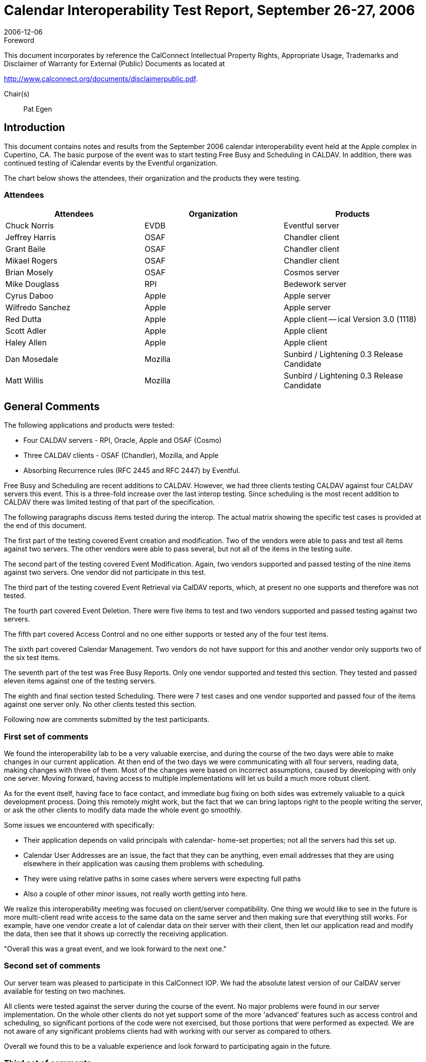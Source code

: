 = Calendar Interoperability Test Report, September 26-27, 2006
:docnumber: 0612
:copyright-year: 2006
:language: en
:doctype: administrative
:edition: 1.2
:status: published
:revdate: 2006-12-06
:published-date: 2006-12-06
:technical-committee: IOPTEST
:mn-document-class: cc
:mn-output-extensions: xml,html,pdf,rxl
:local-cache-only:
:fullname: Patricia Egen
:role: author
:fullname_2: Michael Douglass
:role_2: author
:fullname_3: Grant Bailie
:role_3: author
:fullname_4: Cyrus Daboo
:role_4: author
:fullname_5: Scott Adler
:role_5: author
:fullname_6: Matt Willis
:role_6: author
:fullname_7: Pat Egen
:affiliation_7: CalConnect
:role_7: editor

.Foreword

This document incorporates by reference the CalConnect Intellectual Property Rights,
Appropriate Usage, Trademarks and Disclaimer of Warranty for External (Public)
Documents as located at

http://www.calconnect.org/documents/disclaimerpublic.pdf.

Chair(s):: Pat Egen

== Introduction

This document contains notes and results from the September 2006 calendar interoperability event held
at the Apple complex in Cupertino, CA. The basic purpose of the event was to start testing Free Busy
and Scheduling in CALDAV. In addition, there was continued testing of iCalendar events by the Eventful
organization.

The chart below shows the attendees, their organization and the products they were testing.

=== Attendees

[%unnumbered,options=header]
|===
| Attendees | Organization | Products
| Chuck Norris | EVDB | Eventful server
| Jeffrey Harris | OSAF | Chandler client
| Grant Baile | OSAF | Chandler client
| Mikael Rogers | OSAF | Chandler client
| Brian Mosely | OSAF | Cosmos server
| Mike Douglass | RPI | Bedework server
| Cyrus Daboo | Apple | Apple server
| Wilfredo Sanchez | Apple | Apple server
| Red Dutta | Apple | Apple client -- ical Version 3.0 (1118)
| Scott Adler | Apple | Apple client
| Haley Allen | Apple | Apple client
| Dan Mosedale | Mozilla | Sunbird / Lightening 0.3 Release Candidate
| Matt Willis | Mozilla | Sunbird / Lightening 0.3 Release Candidate
|===

== General Comments

The following applications and products were tested:

* Four CALDAV servers - RPI, Oracle, Apple and OSAF (Cosmo)
* Three CALDAV clients - OSAF (Chandler), Mozilla, and Apple
* Absorbing Recurrence rules (RFC 2445 and RFC 2447) by Eventful.

Free Busy and Scheduling are recent additions to CALDAV. However, we had three clients testing
CALDAV against four CALDAV servers this event. This is a three-fold increase over the last interop
testing. Since scheduling is the most recent addition to CALDAV there was limited testing of that part of
the specification.

The following paragraphs discuss items tested during the interop. The actual matrix showing the specific
test cases is provided at the end of this document.

The first part of the testing covered Event creation and modification. Two of the vendors were able to
pass and test all items against two servers. The other vendors were able to pass several, but not all of
the items in the testing suite.

The second part of the testing covered Event Modification. Again, two vendors supported and passed
testing of the nine items against two servers. One vendor did not participate in this test.

The third part of the testing covered Event Retrieval via CalDAV reports, which, at present no one
supports and therefore was not tested.

The fourth part covered Event Deletion. There were five items to test and two vendors supported and
passed testing against two servers.

The fifth part covered Access Control and no one either supports or tested any of the four test items.

The sixth part covered Calendar Management. Two vendors do not have support for this and another
vendor only supports two of the six test items.

The seventh part of the test was Free Busy Reports. Only one vendor supported and tested this section.
They tested and passed eleven items against one of the testing servers.

The eighth and final section tested Scheduling. There were 7 test cases and one vendor supported and
passed four of the items against one server only. No other clients tested this section.

Following now are comments submitted by the test participants.

=== First set of comments

We found the interoperability lab to be a very valuable exercise, and during the course of the two days
were able to make changes in our current application. At then end of the two days we were
communicating with all four servers, reading data, making changes with three of them. Most of the
changes were based on incorrect assumptions, caused by developing with only one server. Moving
forward, having access to multiple implementations will let us build a much more robust client.

As for the event itself, having face to face contact, and immediate bug fixing on both sides was extremely
valuable to a quick development process. Doing this remotely might work, but the fact that we can bring
laptops right to the people writing the server, or ask the other clients to modify data made the whole event
go smoothly.

Some issues we encountered with specifically:

* Their application depends on valid principals with calendar- home-set properties; not all the
servers had this set up.
* Calendar User Addresses are an issue, the fact that they can be anything, even email addresses
that they are using elsewhere in their application was causing them problems with scheduling.
* They were using relative paths in some cases where servers were expecting full paths
* Also a couple of other minor issues, not really worth getting into here.

We realize this interoperability meeting was focused on client/server compatibility. One thing we would
like to see in the future is more multi-client read write access to the same data on the same server and
then making sure that everything still works. For example, have one vendor create a lot of calendar data
on their server with their client, then let our application read and modify the data, then see that it shows
up correctly the receiving application.

"Overall this was a great event, and we look forward to the next one."

=== Second set of comments

Our server team was pleased to participate in this CalConnect IOP. We had the absolute latest version of
our CalDAV server available for testing on two machines.

All clients were tested against the server during the course of the event. No major problems were found in
our server implementation. On the whole other clients do not yet support some of the more 'advanced'
features such as access control and scheduling, so significant portions of the code were not exercised,
but those portions that were performed as expected. We are not aware of any significant problems clients
had with working with our server as compared to others.

Overall we found this to be a valuable experience and look forward to participating again in the future.

=== Third set of comments

. One vendor requires a principal resource with the CALDAV:calendar-home-set property so that it can
locate a user's calendar collections. The developer added support to their application for WEBDAV
principals (section 4 of the ACL spec).
+
--
One application had problems renaming calendars. This operation uses WEBDAV `MOVE` underneath. It
turns out that the application was sending a relative URI in the Destination header which RFC 2518
specifies must contain an absolute URI. The developer beefed up the code to handle both forms and I
believe the folks changed to absolute, so all was well after that.
--
. One vendor did some amount of testing with their application, but the developer wasn't directly involved
and they never communicated any issues to him.
. Another vendor ran the CALDAV test suite from their calendar server and found an issue when
``DELETE``ing a null resource.
. An unknown party exposed a bug wherein a vendor application errored when receiving any CALDAV
`REPORT` against a regular (non-calendar) collection.

The developer fixed all of these issues yesterday and then waited to hear about anything else that came
up the next day. Nothing was reported.

=== Fourth Set of Comments

One vendors application converts individual to UTC time. They also move floating recurr to UTC. Syncing
unlimited recurrence fails. It also adds Alarms to every event. We found that this application rewrites
exceptions as RDates and Exdates. Another vendor's handling of modifications loses non-time pieces of
these exceptions. All-day event creation fails on another vendors application. We also noted that
another vendor does not send durations.

With regards to the specific items tested, they noted the following:

. While verifying two free busy periods, they actually got three free-busy periods noted. So far as they
could tell, both forms are valid (i.e. servers & clients are free to coalesce free-busy as they see fit).
. While testing against one vendor application they noted the following:
.. The server deleted ``VALARM``s stored with events
.. Modifications to recurring events caused an internal server error (500 HTTP response)
.. The server never changes ETags, so a second client isn't able to sync properly, since it
thinks events haven't changed since previous sync.
.. The HTTP `DELETE` request succeeded, but the collection stayed on the server.
.. The server returned an empty (HTTP 204) response to a valid free-busy-request `REPORT`.

=== Fifth Set of Comments

They were very happy to exchange iCalendar objects to send to their server. Several attendees sent
objects to help them test their iCalendar support, in particular recurring events. They found issues when
absorbing iCalendar recurrence events. These will be useful in helping them streamline their software.

=== Sixth Set of Comments

They tested their products against both servers. They also tested against another application. Not
having stop time or no DTStart on timed event did cause some problems. They may need to put some
kind of Note on events with no stop time or something like a ragged edge Icon on items with no end
times. However, this may break scheduling with no end time. They also noted that the
organizer object in one vendor's application is an issue. Another vendor doesn't allow the creator to
update the principle.

=== Seventh set of Comments

We assume testers will have found some problems in the area of recurrences when working with our
product. They are currently working on rewriting that support.

One vendor ran across a problem with a recurrent event that proved to be an ical4j bug. This is now
fixed.

Another vendor's application etags were broken and are now fixed.

We partially fixed a problem deleting calendars.

== Summary

As usual, the interoperability testing revealed problems with servers that no one knew about. These were
resolved quickly in many cases or will be resolved when the attendees get back to their respective
facilities. It is always better to test something before it goes production and that is one of the things we
can provide -- a safe, non-public forum and environment for testing software interoperability.

Issues that came out of the testing included principle support, attachments and calendar discovery.
There needs to be something defined to better identify and discover calendar servers. In addition, there
needs to be a better mechanism for handling attachments, including what kind of controls should be put in
place. It was also noted that it would be good to have more report examples to help with development
and testing.

Following this document is a matrix of the CALDAV test matrix showing what items passed, failed or were
not tested or supported.

Respectfully submitted, Pat Egen. Interoperability Event Manager

[appendix]
== CalDAV Testing Matrix

[options=header,headerrows=2,cols="^,<,^,^,^,^,^,^,^,^,^,^,^,^"]
.6^th^ CalDAV Interop Testing Event -- September 2006
|===
| .2+| 3+| Server 1 3+| Server 2 3+| Server 3 3+| Server 4
| | A | B | C | A | B | C | A | B | C | A | B | C

| 1. h| Event creation. | | | | | | | | | | | |
| 1.1. a| Create new single-instance meeting titled "Meeting 1.1" with the location "Durham". | P | P | P | P | P | | | P | P | | N | P
h| 1.2. a| Create new meeting titled "Meeting 1.2" recurring every Monday from 10:00 AM to 11:00 AM for 4 weeks | P | P | P | P | P | | | P | P | | N | P
| 1.3. a| Create new single-instance meeting titled "Meeting 1.3" with 2 other attendees. | P | P | N | P | P | | | P | N | | N | N
| 1.4. a| Create new single-instance meeting titled "Meeting 1.4" with an alarm set to trigger 15 minutes prior to the schedule time of the meeting | P | P | P | P | P | | | P | F | | N | P
| 2. h| Event modification | | | | | | | | | | | |
| 2.1. | Modify the title of meeting "Meeting 1.1" to "Meeting 1.1bis". | P | P | P | P | P | | | | P | | N | P
| 2.2. | Modify the location of the meeting "Meeting 1.1bis" to "Seattle bis". | P | P | P | P | P | | | | P | | N | P
| 2.3. | Reschedule meeting "Meeting 1.1bis" to the next day. | P | P | P | P | P | | | | P | | N | P
| 2.4. | Add an attendee to "Meeting 1.1bis". | P | P | N | P | P | | | | N | | N | N
| 2.5. | Add an alarm to "Meeting 1.1bis". | P | P | P | P | P | | | | F | | N | P
| 2.6. | Modify the title of the 1st instance of the recurring meeting created in 1.2. | P | P | P | P | P | | | | F | | N | F
h| 2.7. | Modify the participation status of the 1st attendee in meeting 1.3 to `DECLINED`. | P | P | N | P | N | | | | P | | N | N
| 2.8. | Cancel the 4th instance of the recurring meeting created in 1.2. | P | P | P | P | P | | | | V | | N | N
| 2.9. | One client changes "Meeting 1.1bis" to a different time, second client 'refreshes' its display to see the modification. | P | P | P | P | P | | | | F | | N | P
| 3. h| Event retrieval | | | | | | | | | | | |
| 3.1. | calendar-query `REPORT` | | N | N | | N | | | | N 2+| N |
| 3.1.1. | No filtering (match everything) | | N | N | | N | | | | N 2+| N |
| 3.1.1.1. | Query all components and return all data. (tests `<calendar-query>` and `<filter>`) | | N | N | | N | | | | N 2+| N |
| 3.1.1.2. | Query all components and return ETag WebDAV property and all data. (tests `<calendar-query>+<DAV:prop>` and `<filter>`) | | N | N | | N | | | | N 2+| N |
| 3.1.1.3. | Query all components and return just entire `VEVENT` components. (tests `<calendar-query>`, `<filter>+<comp-filter>`) | | N | N | | N | | | | N 2+| N |
| 3.1.1.4. | Query all components and return `VEVENT` components with only `DTSTART`, `DTEND`/`DURATION`, `SUMMARY`, `UID`, `SEQUENCE`, `RRULE`, `RDATE`, `EXRULE`, `EXDATE`, `RECURRENCE-ID`. (tests `<calendar-query>`, `<filter>+<comp-filter>`, `<calendar-data>+<comp>+<prop>`) | | N | N | | N | | | | N 2+| N |
| 3.1.2. | time-range filtering | | N | N | | N | | | | N 2+| N |
| 3.1.2.1. | Query all components within a one day time-range and return all data. Make sure that there is a recurring event that starts prior to the chosen time-range but has one non-overridden instance within the time-range. (tests `<calendar-query>`, `<filter>+<time-range>`) | | N | N | | N | | | | N 2+| N |
| 3.1.2.2. | Query all components within a one week time-range and return just entire `VEVENT` components. Make sure that there is a recurring event that starts prior to the chosen time-range but has one overridden instance within the time-range. (tests `<calendar-query>`, `<filter>+<time-range>`) | | N | N | | N | | | | N | | N |
| 3.1.3. | component based filtering | | N | N | | N | | | | N 2+| N |
| 3.1.3.1. | Query all components that contain an embedded `VALARM` component. (tests `<calendar-query>`, `<filter>+<comp-filter>`) | | N | N | | N | | | | N 2+| N |
| 3.1.3.2. | Query all components that contain  an embedded `VALARM` component whose trigger falls within a specific time-range. (tests `<calendar-query>`, `<filter>+<comp-filter>+<prop-filter>+<time-range>`) | | N | N | | N | | | | N 2+| N |
| 3.1.4. | property based filtering | | N | N | | N | | | | N 2+| N |
| 3.1.4.1. | Query all components that contain any `ORGANIZER` property. (tests `<calendar-query>`, `<filter>+<prop-filter>+<is-defined>`) | | N | N | | N | | | | N 2+| N |
| 3.1.4.2. | Query all components that contain an `ORGANIZER` property with a specific CUA text value case-insensitively. (tests `<calendar-query>`, `<filter>+<prop-filter>+<text-match>+<caseless>`) | | N | N | | N | | | | N 2+| N |
| 3.1.4.3. | Query all components that contain an `ORGANIZER` property with a specific CUA text value case-sensitively. (tests `<calendar-query>`, `<filter>+<prop-filter>+<text-match>+<caseless>`) | | N | N | | N | | | | N 2+| N |
| 3.1.5. | parameter based filtering | | N | N | | N | | | | N 2+| N |
| 3.1.5.1. | Query all components that contain a `DTSTART` property with a `TZID` parameter. (tests `<calendar-query>`, `<filter>+<prop-filter>+<text-match>+<param-filter>+<is-defined>`) | | N | N | | N | | | | N 2+| N |
| 3.1.5.2. | Query all components that contain an `ATTENDEE` property with `PARTSTAT=NEEDS-ACTION` parameter. (tests `<calendar-query>`, `<filter>+<prop-filter>+<text-match>+<param-filter>+<text-match>`) | | N | N | | N | | | | N 2+| N |
| 3.2. | calendar-multiget `REPORT` | | N | N | | N | | | | N 2+| N |
| 3.2.1. | Query a specific `href` and return all data. (tests `<calendar-multiget>`) | | N | N | | N | | | | N 2+| N |
| 3.2.2. | Query multiple ``href``s (some of which do not exist) and return all data. (tests `<calendar-multiget>`) | | N | N | | N | | | | N 2+| N |
| 3.2.3. | Query a specific `href` and return ETag WebDAV property and all data. (tests `<calendar-multiget>+<DAV:prop>`) | | N | N | | N | | | | N 2+| N |
h| 3.2.4. | Query multiple ``href``s (some of which do not exist) and return ETag WebDAV property and all data. (tests `<calendar-multiget>+<DAV:prop>`) | | N | N | | N | | | | N 2+| N |
| 3.2.5. | Query a specific `href` and return `VEVENT` components with only `DTSTART`, `DTEND`/`DURATION`, `SUMMARY`, `UID`, `SEQUENCE`, `RRULE`, `RDATE`, `EXRULE`, `EXDATE`, `RECURRENCE-ID`. (tests `<calendar-query>`, `<calendar-data>+<comp>+<prop>`) | | N | N | | N | | | | N 2+| N |
| 3.2.6. | Query multiple ``href``s (some of which do not exist) and return `VEVENT` components with only `DTSTART`, `DTEND`/`DURATION`, `SUMMARY`, `UID`, `SEQUENCE`, `RRULE`, `RDATE`, `EXRULE`, `EXDATE`, `RECURRENCE-ID`. (tests `<calendar-query>`, `<calendar-data>+<comp>+<prop>`) | | N | N | | N | | | | N 2+| N |
| 4. h| Event deletion | | | | | | | | | | | |
| 4.1. | Delete a single non-recurring meeting. | P | | P | | P | | | | P | | N | P
| 4.2. | Delete a single recurring meeting with no overridden instances. | P | | P | | P | | | | P | | N | P
h| 4.3. | Delete a single recurring meeting with overridden instances. | P | | P | | P | | | | P | | N | P
| 4.4. | Delete a non-overridden instance of a recurring meeting. | P | | P | | P | | | | P | | N | P
| 4.5. | Delete an overridden instance of a recurring meeting. | P | | P | | P | | | | P | | N | P
| 5. h| Access Control | | | | | | | | | | | |
| 5.1. | View access control details on current user's main calendar. | N | | N | N | N | | | | N | | N |
h| 5.2. | Change access control details on current user's main calendar to add another user with read-only access. Verify that other user can view the calendar but not change it. | N | | N | N | N | | | | N | | N |
| 5.3. | Change access control details on current user's main calendar to add another user with read-write access. Verify that other user can view the calendar and change it. Verify that changes done by one user are seen by the other. | N | | N | N | N | | | | N | | N |
| 5.4. | Remove another user's access to the current user's main calendar and verify they can no longer access the calendar. | N | | N | N | N | | | | N | | N |
| 6 h| Calendar Management | | | | | | | | | | | |
| 6.1 | Browse the list of calendars on the server, including the current user's personal calendars. | N | N | P | N | N | | | | P | | N |
| 6.2 | Create a new calendar in the current user's personal calendar space. | N | P | P | N | P | | | | P | | N |
| 6.3 | Create a regular collection in the current user's personal calendar space. | N | N | N | N | N | | | | N | | N |
h| 6.4 | Create a new calendar inside the collection created in 6.3. | N | N | N | N | N | | | | N | | N |
| 6.5 | Delete the calendar created in 6.2. | N | P | P | N | P | | | | F | | N |
| 6.6 | Delete the collection created in 6.3. | N | N | N | N | N | | | | N | | N |
| 7 h| Free Busy Reports | | | | | | | | | | | |
| Setup a| Create a new calendar and populate it with the following for one week:

Event on Monday, 9 am - 11 am, recurs every day for five times +
Event on Monday, 12 pm - 1 pm, status tentative +
Event on Monday, 2 pm - 3 pm, status cancelled +
Event on Tuesday, 11 am - 12 pm +
Event on Tuesday, 2 pm - 4 pm, recurs every day for four times +
Event on Tuesday, 3 pm - 5 pm +
Event on Wednesday, 11 am - 12 pm, status tentative +
Event on Wednesday, 3 pm - 5 pm, status tentative +
Event on Thursday, 11 am - 12 pm, status cancelled +
Event on Thursday, 3 pm - 5 pm, status cancelled | N | N | | N | N | | | | | | N | P
| 7.1 | Run a free-busy report for the entire week. | N | N | P | N | N | | | | F | | N | P
| 7.1.1 | Verify two `FREEBUSY` periods for Monday, the second is `BUSY-TENTATIVE`. | N | N | P | N | N | | | | F | | N | P
| 7.1.2 | Verify two `FREEBUSY` periods for Tuesday. | N | N | P | N | N | | | | F | | N | P
| 7.1.3 | Verify four `FREEBUSY` periods for Wednesday, second and fourth are `BUSY-TENTATIVE` and one hour long. | N | N | P | N | N | | | | F | | N | P
| 7.1.4 | Verify two `FREEBUSY` periods for Thursday. | N | N | P | N | N | | | | | | N | P
| 7.1.5 | | N | N | P | N | N | | | | F | | N | P
| | | N | N | | N | N | | | | | | N | P
| | | N | N | | N | N | | | | | | N | P
| | | N | N | | N | N | | | | | | N | P
| 7.1.5 | Verify two `FREEBUSY` periods for Friday. | N | N | P | N | N | | | | | | N | P
| 8 h| Scheduling | | | | | | | | | | | |
| Setup | Three user accounts user1 (role Organizer), user2 (role Attendee), user3 (role Attendee) provisioned with suitable principal properties for calendar home, inbox, outbox and user addresses. | N | P | N | N | N | | | | | | N |
| 8.1 | Organizer (user1) sends non-recurring message invite for Monday at 9am (1 hour) to each attendee. Verify that each attendee Inbox receives a copy of the invite. | N | P | N | N | N | | | | | | N |
| 8.2 | Attendee (user2) accepts invite and sends back reply. Verify that reply is placed in Organizer Inbox. | N | P | N | N | N | | | | | | N |
| 8.3 | Organizer (user1) updates invite with user2 accept state and resends invite. Verify that each attendee Inbox receives a copy of the new invite. | N | N | N | N | N | | | | | | N |
| 8.4 | Attendee (user3) accepts updated invite and sends back reply. Verify that reply is placed in Organizer Inbox. | N | N | N | N | N | | | | | | N |
| 8.5 | Organizer (user1) updates invite with user3 accept state and resends invite. Verify that each attendee Inbox receives a copy of the new invite. | N | N | N | N | N | | | | | | N |
| 8.6 | Organizer (user1) cancels the invite. Verify that each attendee Inbox receives the cancellation. | N | P | N | N | N | | | | | | N |
|===

[%key]
A, B, C:: Client implementations
P:: Pass
F:: Fail
N:: Not supported
